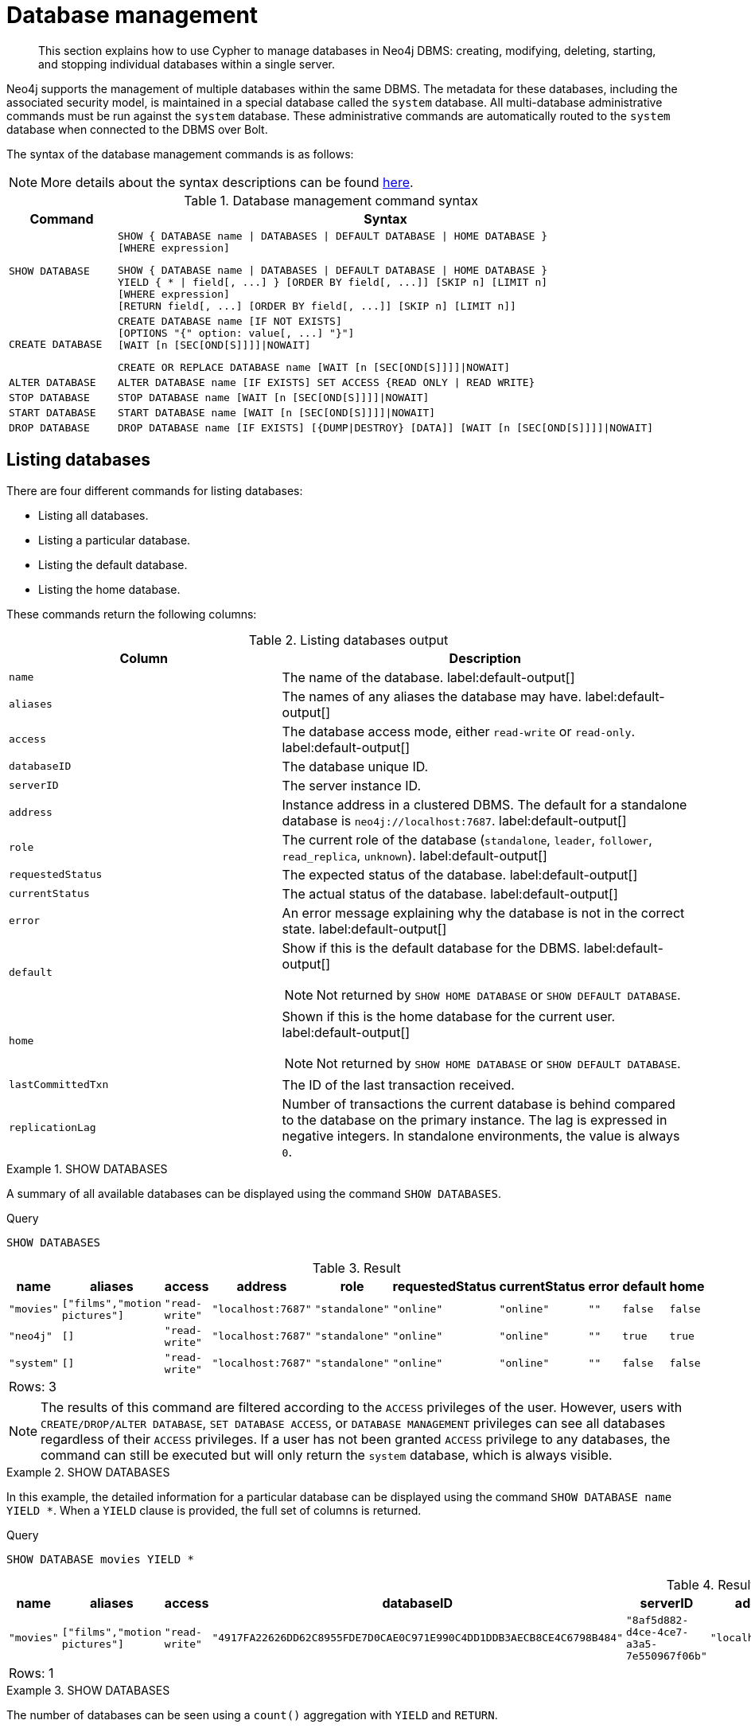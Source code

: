 
[[administration-databases]]
= Database management
:page-aliases: databases.adoc
:description: How to use Cypher to manage databases in Neo4j DBMS: creating, modifying, deleting, starting, and stopping individual databases within a single server.


[abstract]
--
This section explains how to use Cypher to manage databases in Neo4j DBMS: creating, modifying, deleting, starting, and stopping individual databases within a single server.
--

Neo4j supports the management of multiple databases within the same DBMS.
The metadata for these databases, including the associated security model, is maintained in a special database called the `system` database.
All multi-database administrative commands must be run against the `system` database.
These administrative commands are automatically routed to the `system` database when connected to the DBMS over Bolt.

The syntax of the database management commands is as follows:

[NOTE]
====
More details about the syntax descriptions can be found xref:administration/index.adoc#administration-syntax[here].
====

.Database management command syntax
[options="header", width="100%", cols="1m,5a"]
|===
| Command | Syntax

| SHOW DATABASE
|
[source, syntax, role="noheader"]
----
SHOW { DATABASE name \| DATABASES \| DEFAULT DATABASE \| HOME DATABASE }
[WHERE expression]
----

[source, syntax, role="noheader"]
----
SHOW { DATABASE name \| DATABASES \| DEFAULT DATABASE \| HOME DATABASE }
YIELD { * \| field[, ...] } [ORDER BY field[, ...]] [SKIP n] [LIMIT n]
[WHERE expression]
[RETURN field[, ...] [ORDER BY field[, ...]] [SKIP n] [LIMIT n]]
----

| CREATE DATABASE
|
[source, syntax, role="noheader"]
----
CREATE DATABASE name [IF NOT EXISTS]
[OPTIONS "{" option: value[, ...] "}"]
[WAIT [n [SEC[OND[S]]]]\|NOWAIT]
----

[source, syntax, role="noheader"]
----
CREATE OR REPLACE DATABASE name [WAIT [n [SEC[OND[S]]]]\|NOWAIT]
----

| ALTER DATABASE
|
[source, syntax, role="noheader"]
----
ALTER DATABASE name [IF EXISTS] SET ACCESS {READ ONLY \| READ WRITE}
----

| STOP DATABASE
|
[source, syntax, role="noheader"]
----
STOP DATABASE name [WAIT [n [SEC[OND[S]]]]\|NOWAIT]
----

| START DATABASE
|
[source, syntax, role="noheader"]
----
START DATABASE name [WAIT [n [SEC[OND[S]]]]\|NOWAIT]
----

| DROP DATABASE
|
[source, syntax, role="noheader"]
----
DROP DATABASE name [IF EXISTS] [{DUMP\|DESTROY} [DATA]] [WAIT [n [SEC[OND[S]]]]\|NOWAIT]
----

|===

[[administration-databases-show-databases]]
== Listing databases

There are four different commands for listing databases:

* Listing all databases.
* Listing a particular database.
* Listing the default database.
* Listing the home database.

These commands return the following columns:

.Listing databases output
[options="header", width="100%", cols="4m,6a"]
|===
| Column | Description

| name
| The name of the database. label:default-output[]

| aliases
| The names of any aliases the database may have. label:default-output[]

| access
| The database access mode, either `read-write` or `read-only`. label:default-output[]

| databaseID
| The database unique ID.

| serverID
| The server instance ID.

| address
|
Instance address in a clustered DBMS.
The default for a standalone database is `neo4j://localhost:7687`. label:default-output[]

| role
| The current role of the database (`standalone`, `leader`, `follower`, `read_replica`, `unknown`). label:default-output[]

| requestedStatus
| The expected status of the database. label:default-output[]

| currentStatus
| The actual status of the database. label:default-output[]

| error
| An error message explaining why the database is not in the correct state. label:default-output[]

| default
|
Show if this is the default database for the DBMS. label:default-output[]

[NOTE]
====
Not returned by `SHOW HOME DATABASE` or `SHOW DEFAULT DATABASE`.
====

| home
|
Shown if this is the home database for the current user. label:default-output[]

[NOTE]
====
Not returned by `SHOW HOME DATABASE` or `SHOW DEFAULT DATABASE`.
====

| lastCommittedTxn
| The ID of the last transaction received.

| replicationLag
|
Number of transactions the current database is behind compared to the database on the primary instance.
The lag is expressed in negative integers. In standalone environments, the value is always `0`.

|===


.+SHOW DATABASES+
======

A summary of all available databases can be displayed using the command `SHOW DATABASES`.

////
CREATE DATABASE `movies`
CREATE ALIAS `films` FOR DATABASE `movies`
CREATE ALIAS `motion pictures` FOR DATABASE `movies`
////

.Query
[source, cypher, indent=0]
----
SHOW DATABASES
----

.Result
[role="queryresult",options="header,footer",cols="10*<m"]
|===

| +name+ | +aliases+ | +access+ | +address+ | +role+ | +requestedStatus+ | +currentStatus+ | +error+ | +default+ | +home+
| +"movies"+ | +["films","motion pictures"]+ | +"read-write"+ | +"localhost:7687"+ | +"standalone"+ | +"online"+ | +"online"+ | +""+ | +false+ | +false+
| +"neo4j"+ | +[]+ | +"read-write"+ | +"localhost:7687"+ | +"standalone"+ | +"online"+ | +"online"+ | +""+ | +true+ | +true+
| +"system"+ | +[]+ | +"read-write"+ | +"localhost:7687"+ | +"standalone"+ | +"online"+ | +"online"+ | +""+ | +false+ | +false+
10+d|Rows: 3

|===


[NOTE]
====
The results of this command are filtered according to the `ACCESS` privileges of the user.
However, users with `CREATE/DROP/ALTER DATABASE`, `SET DATABASE ACCESS`, or `DATABASE MANAGEMENT` privileges can see all databases regardless of their `ACCESS` privileges.
If a user has not been granted `ACCESS` privilege to any databases, the command can still be executed but will only return the `system` database, which is always visible.
====

======


.+SHOW DATABASES+
======

In this example, the detailed information for a particular database can be displayed using the command `SHOW DATABASE name YIELD *`.
When a `YIELD` clause is provided, the full set of columns is returned.

////
CREATE DATABASE `movies`
CREATE ALIAS `films` FOR DATABASE `movies`
CREATE ALIAS `motion pictures` FOR DATABASE `movies`
////

.Query
[source, cypher, indent=0]
----
SHOW DATABASE movies YIELD *
----

.Result
[role="queryresult",options="header,footer",cols="14*<m"]
|===

| +name+ | +aliases+ | +access+ | +databaseID+ | +serverID+ | +address+ | +role+ | +requestedStatus+ | +currentStatus+ | +error+ | +default+ | +home+ | +lastCommittedTxn+ | +replicationLag+
| +"movies"+ | +["films","motion pictures"]+ | +"read-write"+ | +"4917FA22626DD62C8955FDE7D0CAE0C971E990C4DD1DDB3AECB8CE4C6798B484"+ | +"8af5d882-d4ce-4ce7-a3a5-7e550967f06b"+ | +"localhost:7687"+ | +"standalone"+ | +"online"+ | +"online"+ | +""+ | +false+ | +false+ | +3+ | +0+
14+d|Rows: 1

|===

======


.+SHOW DATABASES+
======

The number of databases can be seen using a `count()` aggregation with `YIELD` and `RETURN`.

////
CREATE DATABASE `movies`
CREATE ALIAS `films` FOR DATABASE `movies`
CREATE ALIAS `motion pictures` FOR DATABASE `movies`
////

.Query
[source, cypher, indent=0]
----
SHOW DATABASES YIELD *
RETURN count(*) AS count
----

.Result
[role="queryresult",options="header,footer",cols="1*<m"]
|===

| +count+
| +3+
1+d|Rows: 1

|===

======


.+SHOW DEFAULT DATABASE+
======

The default database can be seen using the command `SHOW DEFAULT DATABASE`.

////
CREATE DATABASE `movies`
CREATE ALIAS `films` FOR DATABASE `movies`
CREATE ALIAS `motion pictures` FOR DATABASE `movies`
////

.Query
[source, cypher, indent=0]
----
SHOW DEFAULT DATABASE
----

.Result
[role="queryresult",options="header,footer",cols="8*<m"]
|===

| +name+ | +aliases+ | +access+ | +address+ | +role+ | +requestedStatus+ | +currentStatus+ | +error+
| +"neo4j"+ | +[]+ | +"read-write"+ | +"localhost:7687"+ | +"standalone"+ | +"online"+ | +"online"+ | +""+
8+d|Rows: 1

|===

======


.+SHOW HOME DATABASE+
======

The home database for the current user can be seen using the command `SHOW HOME DATABASE`.

////
CREATE DATABASE `movies`
CREATE ALIAS `films` FOR DATABASE `movies`
CREATE ALIAS `motion pictures` FOR DATABASE `movies`
////

.Query
[source, cypher, indent=0]
----
SHOW HOME DATABASE
----

.Result
[role="queryresult",options="header,footer",cols="8*<m"]
|===

| +name+ | +aliases+ | +access+ | +address+ | +role+ | +requestedStatus+ | +currentStatus+ | +error+
| +"neo4j"+ | +[]+ | +"read-write"+ | +"localhost:7687"+ | +"standalone"+ | +"online"+ | +"online"+ | +""+
8+d|Rows: 1

|===

======


.+SHOW DATABASES+
======

It is also possible to filter and sort the results by using `YIELD`, `ORDER BY`, and `WHERE`.

////
CREATE DATABASE `movies`
CREATE ALIAS `films` FOR DATABASE `movies`
CREATE ALIAS `motion pictures` FOR DATABASE `movies`
////

.Query
[source, cypher, indent=0]
----
SHOW DATABASES YIELD name, currentStatus, requestedStatus
ORDER BY currentStatus
WHERE name CONTAINS 'e'
----

In this example:

* The number of columns returned has been reduced with the `YIELD` clause.
* The order of the returned columns has been changed.
* The results have been filtered to only show database names containing `'e'`.
* The results are ordered by the `currentStatus` column using `ORDER BY`.

It is also possible to use `SKIP` and `LIMIT` to paginate the results.


.Result
[role="queryresult",options="header,footer",cols="3*<m"]
|===

| +name+ | +currentStatus+ | +requestedStatus+
| +"movies"+ | +"online"+ | +"online"+
| +"neo4j"+ | +"online"+ | +"online"+
| +"system"+ | +"online"+ | +"online"+
3+d|Rows: 3

|===


[NOTE]
====
Note that for failed databases, the `currentStatus` and `requestedStatus` are different.
This often implies an error, but **does not always**.
For example, a database may take a while to transition from `offline` to `online` due to performing recovery.
Or, during normal operation a database's `currentStatus` may be transiently different from its `requestedStatus` due to a necessary automatic process, such as one Neo4j instance copying store files from another.
The possible statuses are `initial`, `online`, `offline`, `store copying` and `unknown`.
====

======


[role=enterprise-edition]
[[administration-databases-create-database]]
== Creating databases

Databases can be created using `CREATE DATABASE`.


.+CREATE DATABASE+
======

.Query
[source, cypher, indent=0]
----
CREATE DATABASE customers
----

.Result
[source, result, role="noheader"]
----
System updates: 1
Rows: 0
----

[NOTE]
====
Database names are subject to the xref::syntax/naming.adoc[standard Cypher restrictions on valid identifiers].

The following naming rules apply:

* Database name length must be between 3 and 63 characters.
* The first character must be an ASCII alphabetic character.
* Subsequent characters can be ASCII alphabetic (`mydatabase`), numeric characters (`mydatabase2`), dots (`main.db`), and dashes (enclosed within backticks, e.g., `CREATE DATABASE ++`main-db`++`).
* Names cannot end with dots or dashes.
* Names that begin with an underscore or with the prefix `system` are reserved for internal use.
====

======


.+SHOW DATABASES+
======

When a database has been created, it will show up in the listing provided by the command `SHOW DATABASES`.

////
CREATE DATABASE `movies`
CREATE ALIAS `films` FOR DATABASE `movies`
CREATE ALIAS `motion pictures` FOR DATABASE `movies`
////

.Query
[source, cypher, indent=0]
----
SHOW DATABASES
----

.Result
[role="queryresult",options="header,footer",cols="10*<m"]
|===

| +name+ | +aliases+ | +access+ | +address+ | +role+ | +requestedStatus+ | +currentStatus+ | +error+ | +default+ | +home+
| +"customers"+ | +[]+ | +"read-write"+ | +"localhost:7687"+ | +"standalone"+ | +"online"+ | +"online"+ | +""+ | +false+ | +false+
| +"movies"+ | +["films","motion pictures"]+ | +"read-write"+ | +"localhost:7687"+ | +"standalone"+ | +"online"+ | +"online"+ | +""+ | +false+ | +false+
| +"neo4j"+ | +[]+ | +"read-write"+ | +"localhost:7687"+ | +"standalone"+ | +"online"+ | +"online"+ | +""+ | +true+ | +true+
| +"system"+ | +[]+ | +"read-write"+ | +"localhost:7687"+ | +"standalone"+ | +"online"+ | +"online"+ | +""+ | +false+ | +false+
10+d|Rows: 4

|===

======


[role=enterprise-edition]
[[administration-databases-create-database-existing]]
=== Handling Existing Databases

This command is optionally idempotent, with the default behavior to fail with an error if the database already exists.
Appending `IF NOT EXISTS` to the command ensures that no error is returned and nothing happens should the database already exist.
Adding `OR REPLACE` to the command will result in any existing database being deleted and a new one created.


.+CREATE DATABASE+
======

.Query
[source, cypher, indent=0]
----
CREATE DATABASE customers IF NOT EXISTS
----

======


.+CREATE OR REPLACE DATABASE+
======

.Query
[source, cypher, indent=0]
----
CREATE OR REPLACE DATABASE customers
----

This is equivalent to running `DROP DATABASE customers IF EXISTS` followed by `CREATE DATABASE customers`.

[NOTE]
====
The `IF NOT EXISTS` and `OR REPLACE` parts of this command cannot be used together.
====

======


[role=enterprise-edition]
[[administration-databases-create-database-options]]
=== Options

The create database command can have a map of options, e.g. `OPTIONS {key: 'value'}`.


[options="header"]
|===

| Key | Value | Description

| `existingData`
| `use`
|
Controls how the system handles existing data on disk when creating the database.
Currently this is only supported with `existingDataSeedInstance` and must be set to `use` which indicates the existing data files should be used for the new database.

| `existingDataSeedInstance`
| instance ID of the cluster node
|
Defines which instance is used for seeding the data of the created database.
The instance id can be taken from the id column of the `dbms.cluster.overview()` procedure. Can only be used in clusters.

|===


[NOTE]
====
The `existingData` and `existingDataSeedInstance` options cannot be combined with the `OR REPLACE` part of this command.
====


[role=enterprise-edition]
[[administration-databases-alter-database]]
== Altering databases

Databases can be modified using the command `ALTER DATABASE`.
For example, a database always has read-write access mode on creation, unless the configuration parameter `dbms.databases.default_to_read_only` is set to `true`.
To change it to read-only, you can use the `ALTER DATABASE` command with the sub-clause `SET ACCESS READ ONLY`.
Subsequently, the database access mode can be switched back to read-write using the sub-clause `SET ACCESS READ WRITE`.
Altering the database access mode is allowed at all times, whether a database is online or offline.

Database access modes can also be managed using the configuration parameters `dbms.databases.default_to_read_only`, `dbms.databases.read_only`, and `dbms.database.writable`.
For details, see link:{neo4j-docs-base-uri}/operations-manual/{page-version}/manage-databases/configuration#manage-databases-parameters[Configuration parameters].
If conflicting modes are set by the `ALTER DATABASE` command and the configuration parameters, i.e. one says read-write and the other read-only, the database will be read-only and prevent write queries.


.+ALTER DATABASE+
======

////
CREATE DATABASE `movies`
CREATE ALIAS `films` FOR DATABASE `movies`
CREATE ALIAS `motion pictures` FOR DATABASE `movies`
////

.Query
[source, cypher, indent=0]
----
ALTER DATABASE customers SET ACCESS READ ONLY
----

.Result
[source, result, role="noheader"]
----
System updates: 1
Rows: 0
----

======


.+SHOW DATABASES+
======

The database access mode can be seen in the `access` output column of the command `SHOW DATABASES`.

////
CREATE DATABASE `movies`
CREATE ALIAS `films` FOR DATABASE `movies`
CREATE ALIAS `motion pictures` FOR DATABASE `movies`
////

.Query
[source, cypher, indent=0]
----
SHOW DATABASES yield name, access
----

.Result
[role="queryresult",options="header,footer",cols="2*<m"]
|===
| +name+ | +access+
| +"customers"+ | +"read-only"+
| +"movies"+ | +"read-write"+
| +"neo4j"+ | +"read-write"+
| +"system"+ | +"read-write"+
2+d|Rows: 4
|===

======


.+ALTER DATABASE+
======

This command is optionally idempotent, with the default behavior to fail with an error if the database does not exist.
Appending `IF EXISTS` to the command ensures that no error is returned and nothing happens should the database not exist.

////
CREATE DATABASE `movies`
CREATE ALIAS `films` FOR DATABASE `movies`
CREATE ALIAS `motion pictures` FOR DATABASE `movies`
////

.Query
[source, cypher, indent=0]
----
ALTER DATABASE nonExisting IF EXISTS
SET ACCESS READ WRITE
----

======


[role=enterprise-edition]
[[administration-databases-stop-database]]
== Stopping databases

Databases can be stopped using the command `STOP DATABASE`.


.+STOP DATABASE+
======

////
CREATE DATABASE `movies`
CREATE ALIAS `films` FOR DATABASE `movies`
CREATE ALIAS `motion pictures` FOR DATABASE `movies`
////

.Query
[source, cypher, indent=0]
----
STOP DATABASE customers
----

.Result
[source, result, role="noheader"]
----
System updates: 1
Rows: 0
----

======


.+SHOW DATABASE+
======

The status of the stopped database can be seen using the command `SHOW DATABASE name`.

////
CREATE DATABASE `movies`
CREATE ALIAS `films` FOR DATABASE `movies`
CREATE ALIAS `motion pictures` FOR DATABASE `movies`
////

.Query
[source, cypher, indent=0]
----
SHOW DATABASE customers
----

.Result
[role="queryresult",options="header,footer",cols="10*<m"]
|===
| +name+ | +aliases+ | +access+ | +address+ | +role+ | +requestedStatus+ | +currentStatus+ | +error+ | +default+ | +home+
| +"customers"+ | +[]+ | +"read-only"+ | +"localhost:7687"+ | +"standalone"+ | +"offline"+ | +"offline"+ | +""+ | +false+ | +false+
10+d|Rows: 1
|===

======


[role=enterprise-edition]
[[administration-databases-start-database]]
== Starting databases

Databases can be started using the command `START DATABASE`.


.+START DATABASE+
======

.Query
[source, cypher, indent=0]
----
START DATABASE customers
----

.Result
[source, result, role="noheader"]
----
System updates: 1
Rows: 0
----

======


.+SHOW DATABASE+
======

The status of the started database can be seen using the command `SHOW DATABASE name`.

.Query
[source, cypher, indent=0]
----
SHOW DATABASE customers
----

.Result
[role="queryresult",options="header,footer",cols="10*<m"]
|===
| +name+ | +aliases+ | +access+ | +address+ | +role+ | +requestedStatus+ | +currentStatus+ | +error+ | +default+ | +home+
| +"customers"+ | +[]+ | +"read-only"+ | +"localhost:7687"+ | +"standalone"+ | +"online"+ | +"online"+ | +""+ | +false+ | +false+
10+d|Rows: 1
|===

======


[role=enterprise-edition]
[[administration-databases-drop-database]]
== Deleting databases

Databases can be deleted using the command `DROP DATABASE`.


.+DROP DATABASE+
======

.Query
[source, cypher, indent=0]
----
DROP DATABASE customers
----

.Result
[source, result, role="noheader"]
----
System updates: 1
Rows: 0
----

======


.+SHOW DATABASES+
======

When a database has been deleted, it will no longer show up in the listing provided by the command `SHOW DATABASES`.

////
CREATE DATABASE `movies`
CREATE ALIAS `films` FOR DATABASE `movies`
CREATE ALIAS `motion pictures` FOR DATABASE `movies`
////

.Query
[source, cypher, indent=0]
----
SHOW DATABASES
----

.Result
[role="queryresult",options="header,footer",cols="10*<m"]
|===
| +name+ | +aliases+ | +access+ | +address+ | +role+ | +requestedStatus+ | +currentStatus+ | +error+ | +default+ | +home+
| +"movies"+ | +["films","motion pictures"]+ | +"read-write"+ | +"localhost:7687"+ | +"standalone"+ | +"online"+ | +"online"+ | +""+ | +false+ | +false+
| +"neo4j"+ | +[]+ | +"read-write"+ | +"localhost:7687"+ | +"standalone"+ | +"online"+ | +"online"+ | +""+ | +true+ | +true+
| +"system"+ | +[]+ | +"read-write"+ | +"localhost:7687"+ | +"standalone"+ | +"online"+ | +"online"+ | +""+ | +false+ | +false+
10+d|Rows: 3
|===

======


.+DROP DATABASE+
======

This command is optionally idempotent, with the default behavior to fail with an error if the database does not exist.
Appending `IF EXISTS` to the command ensures that no error is returned and nothing happens should the database not exist.
It will always return an error, if there is an existing alias that targets the database. In that case, the alias needs to be dropped before dropping the database.

.Query
[source, cypher, indent=0]
----
DROP DATABASE customers IF EXISTS
----

The `DROP DATABASE` command will remove a database entirely.

======


.+DROP DATABASE+
======

You can request that a dump of the store files is produced first, and stored in the path configured using the `dbms.directories.dumps.root` setting (by default `<neo4j-home>/data/dumps`).
This can be achieved by appending `DUMP DATA` to the command (or `DESTROY DATA` to explicitly request the default behavior).
These dumps are equivalent to those produced by `neo4j-admin dump` and can be similarly restored using `neo4j-admin load`.

.Query
[source, cypher, indent=0]
----
DROP DATABASE customers DUMP DATA
----

The options `IF EXISTS` and  `DUMP DATA`/ `DESTROY DATA` can also be combined.
An example could look like this:

.Query
[source, cypher, indent=0]
----
DROP DATABASE customers IF EXISTS DUMP DATA
----

======


[role=enterprise-edition]
[[administration-wait-nowait]]
== Wait options

Aside from `SHOW DATABASES` and `ALTER DATABASE`, all database management commands accept an optional `WAIT`/`NOWAIT` clause. The `WAIT`/`NOWAIT` clause allows you to specify a time limit in which the command must complete and return.

The options are:

* `WAIT n SECONDS` - Return once completed or when the specified time limit of `n` seconds is up.
* `WAIT` - Return once completed or when the default time limit of 300 seconds is up.
* `NOWAIT` - Return immediately.

A command using a `WAIT` clause will automatically commit the current transaction when it executes successfully, as the command needs to run immediately for it to be possible to `WAIT` for it to complete.
Any subsequent commands executed will therefore be performed in a new transaction.
This is different to the usual transactional behavior, and for this reason it is recommended that these commands be run in their own transaction.
The default behavior is `NOWAIT`, so if no clause is specified the transaction will behave normally and the action is performed in the background post-commit.

[NOTE]
====
A command with a `WAIT` clause may be interrupted whilst it is waiting to complete.
In this event the command will continue to execute in the background and will not be aborted.
====


.+CREATE DATABASE+
======

.Query
[source, cypher, indent=0]
----
CREATE DATABASE slow WAIT 5 SECONDS
----

.Result
[role="queryresult",options="header,footer",cols="4*<m"]
|===
| +address+ | +state+ | +message+ | +success+
| +"localhost:7687"+ | +"CaughtUp"+ | +"caught up"+ | +true+
4+d|Rows: 1
|===

The `success` column provides an aggregate status of whether or not the command is considered successful and thus every row will have the same value.
The intention of this column is to make it easy to determine, for example in a script, whether or not the command completed successfully without timing out.

======

